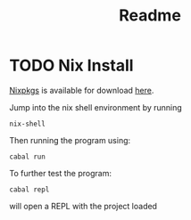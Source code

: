 #+title: Readme

* TODO Nix Install

[[https://nixos.org/download/][Nixpkgs]] is available for download [[https://nixos.org/download/][here]].

Jump into the nix shell environment by running

#+begin_src
nix-shell 
#+end_src

Then running the program using:

#+begin_src
cabal run
#+end_src

To further test the program:

#+begin_src
cabal repl
#+end_src

will open a REPL with the project loaded
